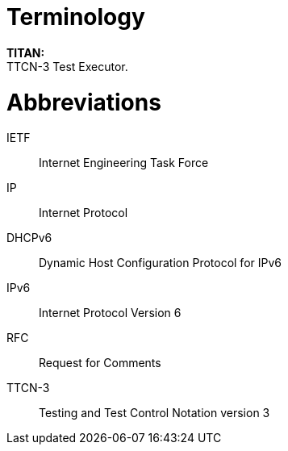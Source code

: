 = Terminology

*TITAN:* +
TTCN-3 Test Executor.

= Abbreviations

IETF:: Internet Engineering Task Force

IP:: Internet Protocol

DHCPv6:: Dynamic Host Configuration Protocol for IPv6

IPv6:: Internet Protocol Version 6

RFC:: Request for Comments

TTCN-3:: Testing and Test Control Notation version 3

